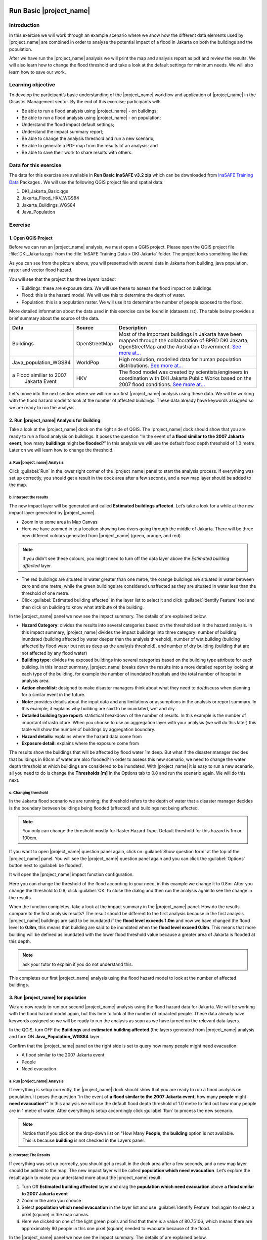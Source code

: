 .. _run_basic_inasafe:

.. image:: /static/training/socialisation/inasafe_logo.*

Run Basic |project_name|
========================

Introduction
-------------

In this exercise we will work through an example scenario where we show
how the different data elements used by |project_name| are combined in order to
analyse the potential impact of a flood in Jakarta on both the buildings
and the population.

After we have run the |project_name| analysis we will print the map and
analysis report as pdf and review the results. We will also learn how to
change the flood threshold and take a look at the default settings for
minimum needs. We will also learn how to save our work.

Learning objective
-------------------

To develop the participant’s basic understanding of the |project_name| workflow
and application of |project_name| in the Disaster Management sector. By the end
of this exercise; participants will:

-  Be able to run a flood analysis using |project_name| - on buildings;

-  Be able to run a flood analysis using |project_name| - on population;

-  Understand the flood impact default settings;

-  Understand the impact summary report;

-  Be able to change the analysis threshold and run a new scenario;

-  Be able to generate a PDF map from the results of an analysis; and

-  Be able to save their work to share results with others.

Data for this exercise
----------------------

The data for this exercise are available in **Run Basic InaSAFE v3.2 zip**
which can be downloaded from `InaSAFE Training
Data <http://data.inasafe.org/TrainingDataPackages/>`__ Packages . We will use the following
QGIS project file and spatial data:

1. DKI_Jakarta_Basic.qgs

2. Jakarta_Flood_HKV_WGS84

3. Jakarta_Buildings_WGS84

4. Java_Population

Exercise
--------

1. Open QGIS Project
.....................

Before we can run an |project_name| analysis, we must open a QGIS project.
Please open the QGIS project file :file:`DKI_Jakarta.qgs` from the :file:`InSAFE
Training Data > DKI Jakarta` folder. The project looks something like
this:

.. image:: /static/training/socialisation/run_basic_00.*
   :align: center
   :width: 500 pt


As you can see from the picture above, you will presented with several
data in Jakarta from building, java population, raster and vector flood
hazard.

You will see that the project has three layers loaded:

-  Buildings: these are exposure data. We will use these to assess the
   flood impact on buildings.

-  Flood: this is the hazard model. We will use this to determine the
   depth of water.

-  Population: this is a population raster. We will use it to determine
   the number of people exposed to the flood.

More detailed information about the data used in this exercise can be
found in (datasets.rst). The table below provides a brief summary about
the source of the data.

+------------------------------+---------------+---------------------------------------------------------------------------------+
| **Data**                     | **Source**    | **Description**                                                                 |
+==============================+===============+=================================================================================+
| Buildings                    | OpenStreetMap | Most of the important buildings in Jakarta                                      |
|                              |               | have been mapped through the collaboration                                      |
|                              |               | of BPBD DKI Jakarta, OpenStreetMap and                                          |
|                              |               | the Australian Government.                                                      |
|                              |               | `See more at... <http://inasafe.org/en/training/socialisation/datasets.html>`__ |
+------------------------------+---------------+---------------------------------------------------------------------------------+
| Java_population_WGS84        | WorldPop      | High resolution, modelled data for human population distributions.              |
|                              |               | `See more at... <http://inasafe.org/en/training/socialisation/datasets.html>`__ |
+------------------------------+---------------+---------------------------------------------------------------------------------+
| a Flood similiar to 2007     | HKV           | The flood model was created by scientists/engineers in coordination with        |
|  Jakarta Event               |               | DKI Jakarta Public Works based on the 2007 flood conditions.                    |
|                              |               | `See more at... <http://inasafe.org/en/training/socialisation/datasets.html>`__ |
+------------------------------+---------------+---------------------------------------------------------------------------------+

Let's move into the next section where we will run our first |project_name|
analysis using these data. We will be working with the flood hazard
model to look at the number of affected buildings. These data already
have keywords assigned so we are ready to run the analysis.

2. Run |project_name| Analysis for Building
............................................

Take a look at the |project_name| dock on the right side of QGIS. The |project_name|
dock should show that you are ready to run a flood analysis on
buildings. It poses the question “In the event of **a flood similar to the 2007 Jakarta event**, how many **buildings** might **be flooded**?”
In this analysis we will use the default flood depth threshold of 1.0
metre. Later on we will learn how to change the threshold.

a. Run |project_name| Analysis
^^^^^^^^^^^^^^^^^^^^^^^^^^^^^^

.. image:: /static/training/socialisation/run_basic_01.*
   :align: center
   :width: 300 pt

Click :guilabel:`Run` in the lower right corner of the |project_name| panel to start
the analysis process. If everything was set up correctly, you should get
a result in the dock area after a few seconds, and a new map layer
should be added to the map.

.. image:: /static/training/socialisation/run_basic_02.*
   :align: center
   :width: 200 pt

b. Interpret the results
^^^^^^^^^^^^^^^^^^^^^^^^

The new impact layer will be generated and called **Estimated buildings
affected**. Let’s take a look for a while at the new impact layer
generated by |project_name|.

-  Zoom in to some area in Map Canvas

-  Here we have zoomed in to a location showing two rivers going through
   the middle of Jakarta. There will be three new different colours
   generated from |project_name| (green, orange, and red).

.. image:: /static/training/socialisation/run_basic_03.*
   :align: center
   :width: 300 pt

.. note:: If you didn't see these colours, you might need to turn off the data layer above the *Estimated building affected* layer.

-  The red buildings are situated in water greater than one metre, the
   orange buildings are situated in water between zero and one
   metre, while the green buildings are considered unaffected as
   they are situated in water less than the threshold of one metre.

-  Click :guilabel:`Estimated building affected` in the layer list to select
   it and click :guilabel:`Identify Feature` tool and then click on building
   to know what attribute of the building.

.. image:: /static/training/socialisation/run_basic_04.*
   :align: center
   :width: 300 pt

In the |project_name| panel we now see the impact summary. The details of are
explained below.

.. image:: /static/training/socialisation/run_basic_05.*
   :align: center
   :width: 200 pt

-  **Hazard Category**: divides the results into several categories
   based on the threshold set in the hazard analysis. In this impact
   summary, |project_name| divides the impact buildings into three
   category: number of building inundated (building affected by
   water deeper than the analysis threshold), number of wet building
   (building affected by flood water but not as deep as the analysis
   threshold), and number of dry building (building that are not
   affected by any flood water)

-  **Building type:** divides the exposed buildings into several
   categories based on the building type attribute for each
   building. In this impact summary, |project_name| breaks down the results
   into a more detailed report by looking at each type of the
   building, for example the number of inundated hospitals and the
   total number of hospital in analysis area.

-  **Action checklist:** designed to make disaster managers think about
   what they need to do/discuss when planning for a similar event in
   the future.

-  **Note:** provides details about the input data and any limitations
   or assumptions in the analysis or report summary. In this
   example, it explains why building are said to be inundated, wet
   and dry.

-  **Detailed building type report:** statistical breakdown of the
   number of results. In this example is the number of important
   infrastructure. When you choose to use an aggregation layer with
   your analysis (we will do this later) this table will show the
   number of buildings by aggregation boundary.

-  **Hazard details:** explains where the hazard data come from

-  **Exposure detail:** explains where the exposure come from

The results show the buildings that will be affected by flood water 1m deep.
But what if the disaster manager decides that buildings in 80cm of water are also flooded?
In order to assess this new scenario, we need to change the water depth threshold
at which buildings are considered to be inundated.
With |project_name| it is easy to run a new scenario, all you need to do is
change the **Thresholds [m]** in the Options tab to 0.8 and run the scenario again.
We will do this next.

c. Changing threshold
^^^^^^^^^^^^^^^^^^^^^

In the Jakarta flood scenario we are running; the threshold refers to
the depth of water that a disaster manager decides is the boundary
between buildings being flooded (affected) and buildings not being
affected.

.. note:: You only can change the threshold mostly for Raster Hazard Type. Default threshold for this hazard is 1m or 100cm.

If you want to open |project_name| question panel again,
click on :guilabel:`Show question form` at the top of the |project_name| panel.
You will see the |project_name| question panel again and you can click the :guilabel:`Options` button
next to :guilabel:`be flooded`.

.. image:: /static/training/socialisation/run_basic_06.*
   :align: center
   :width: 300 pt

It will open the |project_name| impact function configuration.

.. image:: /static/training/socialisation/run_basic_07.*
   :align: center
   :width: 400 pt

Here you can change the threshold of the flood according to your need,
in this example we change it to 0.8m. After you change the threshold to 0.8,
click :guilabel:`OK` to close the dialog and then run the analysis again to see
the change in the results.

When the function completes, take a look at the impact summary in the
|project_name| panel. How do the results compare to the first analysis results?
The result should be different to the first analysis because
in the first analysis |project_name| buildings are said to be inundated if the **flood level exceeds 1.0m**
and now we have changed the flood level to **0.8m**,
this means that building are said to be inundated when the **flood level exceed 0.8m**.
This means that more building will be defined as inundated with the lower flood threshold value
because a greater area of Jakarta is flooded at this depth.

.. note:: ask your tutor to explain if you do not understand this.

This completes our first |project_name| analysis using the flood hazard model to look at the number of affected buildings. 

3. Run |project_name| for population
....................................

We are now ready to run our second |project_name| analysis using the flood
hazard data for Jakarta. We will be working with the flood hazard model
again, but this time to look at the number of impacted people. These
data already have keywords assigned so we will be ready to run the
analysis as soon as we have turned on the relevant data layers.

In the QGIS, turn OFF the **Buildings** and **estimated building affected**
(the layers generated from |project_name| analysis and turn ON **Java_Population_WGS84** layer.

Confirm that the |project_name| panel on the right side is set to query how many people might need evacuation:

- A flood similar to the 2007 Jakarta event

- People

- Need evacuation

.. image:: /static/training/socialisation/run_basic_08.*
   :align: center
   :width: 250 pt

a. Run |project_name| Analysis
^^^^^^^^^^^^^^^^^^^^^^^^^^^^^^

If everything is setup correctly, the |project_name| dock should show that you
are ready to run a flood analysis on population. It poses the question
“In the event of **a flood similar to the 2007 Jakarta event**, how many
**people** might **need evacuation**?” In this analysis we will use the
default flood depth threshold of 1.0 metre to find out how many people
are in 1 metre of water. After everything is setup accordingly click
:guilabel:`Run` to process the new scenario.

.. note:: Notice that if you click on the drop-down list on "How Many **People**,
          the **building** option is not available. This is because **building**
          is not checked in the Layers panel.

b. Interpret The Results
^^^^^^^^^^^^^^^^^^^^^^^^

If everything was set up correctly, you should get a result in the dock
area after a few seconds, and a new map layer should be added to the
map. The new impact layer will be called **population which need evacuation**.
Let’s explore the result again to make you understand more about the |project_name| result.

1. Turn Off **Estimated building affected** layer and drag the
   **population which need evacuation** above **a flood similar to 2007 Jakarta event**

2. Zoom in the area you choose

3. Select **population which need evacuation** in the layer list and
   use :guilabel:`Identify Feature` tool again to select a pixel (square) in
   the map canvas.

4. Here we clicked on one of the light green pixels and find that there
   is a value of 80.75106, which means there are approximately 80
   people in this one pixel (square) needed to evacuate because of
   the flood.

.. image:: /static/training/socialisation/run_basic_09.*
   :align: center
   :width: 300 pt

In the |project_name| panel we now see the impact summary. The details of are
explained below.

.. image:: /static/training/socialisation/run_basic_10.*
   :align: center
   :width: 200 pt

- **Population needing evacuation:** |project_name| estimates the number of
  affected people in the analysis area. It is assumed that all of these
  people will need to be evacuated.

- **Needs per week:** are calculation numbers of food, water and other
  products that needed by evacuated people. These needs should be provided
  weekly.

- **Action checklist:** designed to make disaster managers think about
  what they need to do/discuss when planning for a similar event in the future.

- **Notes:** provides details about the input data and any limitations or
  assumptions in the analysis or report summary. In this example, it
  explains the total people in the analysis area and the source of minimum needs.

- **Detailed gender and age report:** provides a breakdown of the number
  of affected people by age (youth, adults and elderly) and gender based
  on the default world population demographics and calculates the minimum
  needs for women’s hygiene and pregnant women.

- **Detailed minimum needs report:** provides a breakdown of the number
  minimum needs for evacuated people which based on **PERKA No 7/2008**.
  This minimum need consist of rice, drinking water, clean water, family
  kits and toilet and provided weekly.

.. image:: /static/training/socialisation/run_basic_11.*
   :align: center
   :width: 300 pt

c. Understand defaults minimum needs
^^^^^^^^^^^^^^^^^^^^^^^^^^^^^^^^^^^^

The |project_name| impact summary for flood impact on people includes details
for the amount of drinking water, rice, clean water, and family kits and
for the number of toilets that should provide for displaced persons each
week. The minimum needs in the Jakarta flood impact assessment are based
on **Head of Indonesia National Disaster Management Agency, BNPB,
regulation, PERKA No 7/2008 guideline procedure for fulfillment of basic
needs in Disaster Response.** According to the following default
formula:

- 400g rice per person per day (2.8kg per week)

- 2.5l drinking water per person per day (17.5l per week)

- 15l clean water per person per day (105l per week)

- one family kit per family per week (assumes five people per family which is not specified in perka)

- 20 people per toilet

As described above, the impact summary and minimum needs calculation is
based on the default world population demographics (which assumes a
ratio of 26.3% youth, 65.9% adult and 7.9% elderly).

You may like to refer to local population statics (for example -
`Population of DKI Jakarta <http://sp2010.bps.go.id/index.php/site/tabel?tid=336&wid=3100000000>`__)
to change these defaults for your analysis area,
similarly if you have other regulation for minimum needs,
you can change in the Impact Function Configuration in Minimum Needs Tab
or if you want to create your own minimum needs,
you can use minimum needs configuration (see more at `Minimum Needs Configuration manuals <http://docs.inasafe.org/en/user-docs/application-help/minimum_needs.html#minimum-needs>`__).

.. image:: /static/training/socialisation/run_basic_14.*
   :align: center
   :width: 400 pt

4. Print and Save your |project_name| Results
.............................................

We can also print the analysis results; the impact map and the impact summary,
as two separate pdf files. To print |project_name| result:

1. Click :guilabel:`Print` at the bottom of the |project_name| panel.

2. A window will pop up as shown below.

.. image:: /static/training/socialisation/run_basic_12.*
   :align: center
   :width: 300 pt

- **Area to print**: leave this set to the default **analysis extent**.

- **Template to use**: leave this set to the **default portrait - a3**.

For more information about printing, click :guilabel:`Help` in the print window.

3. Click :guilabel:`Open PDF`.

4. Navigate to where you would like to save the PDF. By default,
   the filename is related to the scenario
   (in this case it will say Buildings_inundated)
   but you can name the file name by yourself,
   for example :file:`Jakartaflood_building_1m`.
   In this case adding 1m to the file name reminds us that
   in this flood impact scenario our threshold flood depth was 1 metre.
   Click :guilabel:`Save`.

Two PDFs will be generated, one shows a map with the impact layer and
the other has tables from the impact summary. Take a look at the result.

.. image:: /static/training/socialisation/run_basic_13.*
   :align: center
   :width: 500 pt

We are now already have the impact result in pdf files, but what if we
want to keep the impact result in shapefile? Is the impact result
shapefile automatically stored?

The |project_name| impact result layer is saved in temporary folder, this means
that it will automatically deleted if you restart your computer, unless
you save your QGIS project. If you want to keep your |project_name| results (so
you can refer to them again or share them with others), you need to
manually save the |project_name| impact layer |project_name| as new layer in same
directory as your project.

1. Right click on your |project_name| analysis result, for example **estimated building affected** or **population which need evacuation**
   and click :guilabel:`Save As...`

2. A new window will appear. Click :guilabel:`Browse…` and name your new layer
   and click :guilabel:`Save` and then click :guilabel:`OK`.

If you want to save your current project you can save it by clicking on
:menuselection:`Project > Save As...` to save your current project. It’s better to
not overwrite the training project so you can exercise again later.

Summary
-------

In this exercise you have learned how to run a basic |project_name| analysis
using an existing QGIS project file and what the minimum component that
must be there to run |project_name| properly. Those components are hazard and
exposure data. In this exercise, you have run an |project_name| impact
assessment for a flood scenario in Jakarta using two types of exposure
data. The hazard data you used was a modelled flood raster and the
exposure data were buildings and population. These analyses produced
impact layers and impact summaries for affected buildings and impacted
people.

You have also learned how to modify the analysis options through the
Impact Function configuration, how to print |project_name| results in PDF
format, understand what minimum needs is and how to save both your
impact layers and your QGIS project file.

In the next section you will learn more about how to run |project_name| in more
detail. In that module you will learn how to use more |project_name| tools such
as Agreggation options, OSM Downloader, Minimum Needs Configuration,
etc.